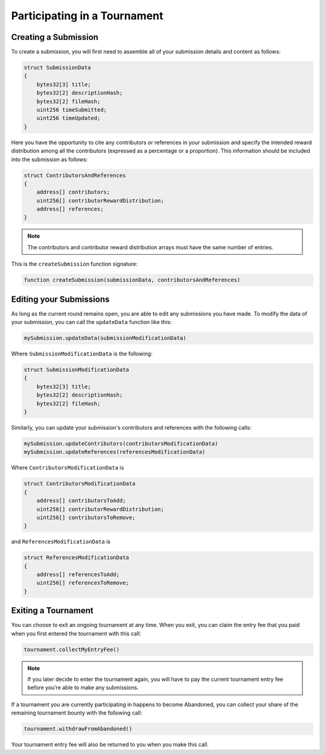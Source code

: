 Participating in a Tournament
=============================

Creating a Submission
^^^^^^^^^^^^^^^^^^^^^

To create a submission, you will first need to assemble all of your submission details and content as follows:

.. code-block:: Solidity

    struct SubmissionData
    {
        bytes32[3] title;
        bytes32[2] descriptionHash;
        bytes32[2] fileHash;
        uint256 timeSubmitted;
        uint256 timeUpdated;
    }

Here you have the opportunity to cite any contributors or references in your submission and specify the intended reward distribution among all the contributors (expressed as a percentage or a proportion). This information should be included into the submission as follows:

.. code-block:: Solidity

    struct ContributorsAndReferences
    {
        address[] contributors;
        uint256[] contributorRewardDistribution;
        address[] references;
    }

.. note:: The contributors and contributor reward distribution arrays must have the same number of entries.

This is the ``createSubmission`` function signature:

.. code-block:: Solidity

	function createSubmission(submissionData, contributorsAndReferences)

Editing your Submissions
^^^^^^^^^^^^^^^^^^^^^^^^

As long as the current round remains open, you are able to edit any submissions you have made. To modify the data of your submission, you can call the ``updateData`` function like this:

.. code-block:: Solidity

	mySubmission.updateData(submissionModificationData)

Where ``SubmissionModificationData`` is the following:

.. code-block:: Solidity

    struct SubmissionModificationData
    {
        bytes32[3] title;
        bytes32[2] descriptionHash;
        bytes32[2] fileHash;
    }

Similarly, you can update your submission's contributors and references with the following calls:

.. code-block:: Solidity

    mySubmission.updateContributors(contributorsModificationData)
    mySubmission.updateReferences(referencesModificationData)

Where ``ContributorsModificationData`` is

.. code-block:: Solidity

    struct ContributorsModificationData
    {
        address[] contributorsToAdd;
        uint256[] contributorRewardDistribution;
        uint256[] contributorsToRemove;
    }

and ``ReferencesModificationData`` is

.. code-block:: Solidity

    struct ReferencesModificationData
    {
        address[] referencesToAdd;
        uint256[] referencesToRemove;
    }

Exiting a Tournament
^^^^^^^^^^^^^^^^^^^^

You can choose to exit an ongoing tournament at any time. When you exit, you can claim the entry fee that you paid when you first entered the tournament with this call:

.. code-block:: Solidity

	tournament.collectMyEntryFee()

.. note:: If you later decide to enter the tournament again, you will have to pay the current tournament entry fee before you’re able to make any submissions.

If a tournament you are currently participating in happens to become Abandoned, you can collect your share of the remaining tournament bounty with the following call:

.. code-block:: Solidity

	tournament.withdrawFromAbandoned()

Your tournament entry fee will also be returned to you when you make this call.


